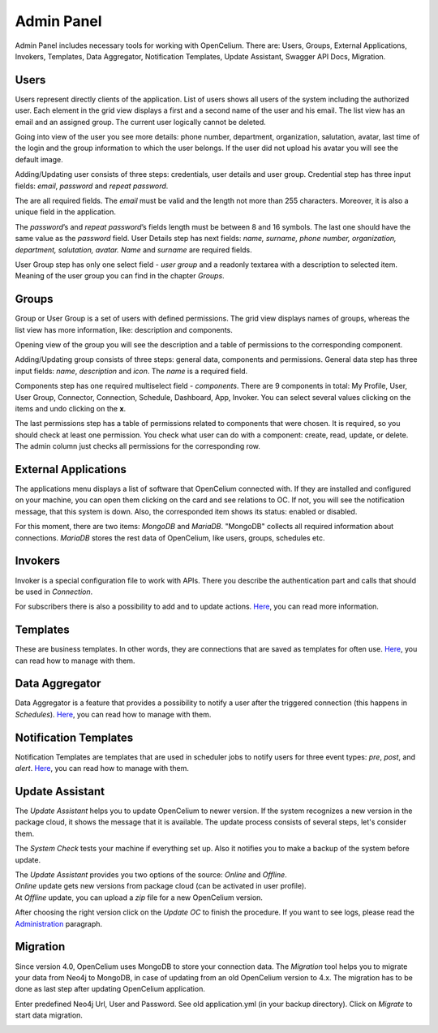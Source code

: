 ##################
Admin Panel
##################

Admin Panel includes necessary tools for working with OpenCelium.
There are: Users, Groups, External Applications, Invokers, Templates, 
Data Aggregator, Notification Templates, Update Assistant, Swagger API Docs, Migration.

Users
"""""""""""""""""

Users represent directly clients of the application. List of users
shows all users of the system including the authorized user.
Each element in the grid view displays a first and a second name of
the user and his email. The list view has an email and an assigned group.
The current user logically cannot be deleted.

|image_user_0|

Going into view of the user you see more details: phone number,
department, organization, salutation, avatar, last time of the login and
the group information to which the user belongs. If the user did not
upload his avatar you will see the default image.

|image_user_1|

Adding/Updating user consists of three steps: credentials, user details
and user group. Credential step has three input fields: *email*,
*password* and *repeat password*.

|image_user_2|

The are all required fields. The *email* must be valid and the length
not more than 255 characters. Moreover, it is also a unique field in the
application.

|image_user_3|

The *password*\ ’s and *repeat password*\ ’s fields length must be
between 8 and 16 symbols. The last one should have the same value as the
*password* field.
User Details step has next fields: *name, surname, phone number,
organization, department, salutation, avatar.* *Name* and *surname* are
required fields.

|image_user_4|

User Group step has only one select field - *user group* and a readonly textarea
with a description to selected item. Meaning of the user group you can
find in the chapter *Groups*.

|image_user_5|

Groups
"""""""""""""""""

Group or User Group is a set of users with defined permissions. The grid
view displays names of groups, whereas the list view has more information,
like: description and components.

|image_group_0|

Opening view of the group you will see the description and a table of
permissions to the corresponding component.

|image_group_1|

Adding/Updating group consists of three steps: general data, components
and permissions. General data step has three input fields: *name*,
*description* and *icon*. The *name* is a required field.

|image_group_2|

Components step has one required multiselect field - *components*. There
are 9 components in total: My Profile, User, User Group, Connector,
Connection, Schedule, Dashboard, App, Invoker. You can select several values
clicking on the items and undo clicking on the **x**.

|image_group_3|

The last permissions step has a table of permissions related to
components that were chosen. It is required, so you should check at
least one permission. You check what user can do with a component:
create, read, update, or delete. The admin column just checks all
permissions for the corresponding row.

|image_group_4|

External Applications
"""""""""""""""""

The applications menu displays a list of software that OpenCelium connected with.
If they are installed and configured on your machine,
you can open them clicking on the card and see relations to OC. If not,
you will see the notification message, that this system is down. Also,
the corresponded item shows its status: enabled or disabled.

|image_admin_0|

For this moment, there are two items: *MongoDB* and *MariaDB*. "MongoDB" collects all required
information about connections. *MariaDB* stores the rest data of OpenCelium, like users, groups,
schedules etc.

Invokers
"""""""""""""""""

Invoker is a special configuration file to work with APIs. There you describe the authentication
part and calls that should be used in *Connection*.

|image_admin_2|

For subscribers there is also a possibility to add and to update actions. `Here
<https://docs.opencelium.io/en/prod/management/invoker.html>`_, you can read more
information.

Templates
"""""""""""""""""

These are business templates. In other words, they are connections that are saved as templates for
often use. `Here
<https://docs.opencelium.io/en/prod/management/template.html>`_, you can read how to manage with them.

Data Aggregator
"""""""""""""""""

Data Aggregator is a feature that provides a possibility to notify a user after the
triggered connection (this happens in *Schedules*). `Here
<https://docs.opencelium.io/en/prod/management/aggregator.html>`_, you can read how to manage with them.

Notification Templates
"""""""""""""""""

Notification Templates are templates that are used in scheduler jobs to notify users for three event
types: *pre*, *post*, and *alert*. `Here
<https://docs.opencelium.io/en/prod/management/notification_template.html>`_, you can read how to manage with them.

Update Assistant
"""""""""""""""""

The *Update Assistant* helps you to update OpenCelium to newer version. If the system recognizes
a new version in the package cloud, it shows the message that it is available. The update process
consists of several steps, let's consider them.

The *System Check* tests your machine if everything set up. Also it notifies you to make a backup of the
system before update.

|image_update_assistant_0|

| The *Update Assistant* provides you two options of the source: *Online* and *Offline*. 
| *Online* update gets new versions from package cloud (can be activated in user profile).
| At *Offline* update, you can upload a *zip* file for a new OpenCelium version.

|image_update_assistant_1|

After choosing the right version click on the *Update OC* to finish the procedure. If you want to see logs, please
read the `Administration
<https://docs.opencelium.io/en/prod/gettinginvolved/administration.html>`_ paragraph.


Migration
"""""""""""""""""
Since version 4.0, OpenCelium uses MongoDB to store your connection data.
The *Migration* tool helps you to migrate your data from Neo4j to MongoDB,
in case of updating from an old OpenCelium version to 4.x.
The migration has to be done as last step after updating OpenCelium application.

Enter predefined Neo4j Url, User and Password.
See old application.yml (in your backup directory).
Click on *Migrate* to start data migration.

|image_migration_0|


.. |image_admin_0| image:: ../img/admin/0.png
   :align: middle
.. |image_admin_2| image:: ../img/admin/2.png
   :align: middle


.. |image_user_0| image:: ../img/user/image1.png
   :align: middle
.. |image_user_1| image:: ../img/user/image2.png
   :align: middle
.. |image_user_2| image:: ../img/user/image3.png
   :align: middle
.. |image_user_3| image:: ../img/user/image4.png
   :align: middle
.. |image_user_4| image:: ../img/user/image5.png
   :align: middle
.. |image_user_5| image:: ../img/user/image6.png
   :align: middle

.. |image_group_0| image:: ../img/group/image1.png
   :align: middle
.. |image_group_1| image:: ../img/group/image2.png
   :align: middle
.. |image_group_2| image:: ../img/group/image3.png
   :align: middle
.. |image_group_3| image:: ../img/group/image4.png
   :align: middle
.. |image_group_4| image:: ../img/group/image5.png
   :align: middle


.. |image_update_assistant_0| image:: ../img/update_assistant/0.png
   :align: middle
.. |image_update_assistant_1| image:: ../img/update_assistant/1.png
   :align: middle
   
.. |image_migration_0| image:: ../img/admin/4.png
   :align: middle
   
